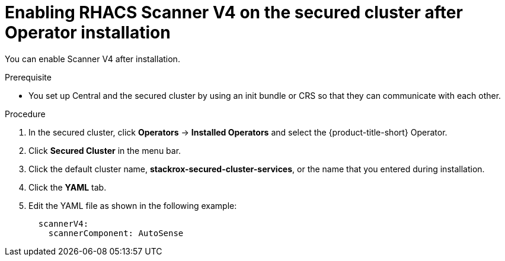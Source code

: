 // Module included in the following assemblies:
//
// * operating/examine-images-for-vulnerabilities.adoc
:_mod-docs-content-type: PROCEDURE
[id="enabling-scanner-v4-after-operator-installation-secured-cluster_{context}"]
= Enabling RHACS Scanner V4 on the secured cluster after Operator installation

[role="_abstract"]
You can enable Scanner V4 after installation.

.Prerequisite

* You set up Central and the secured cluster by using an init bundle or CRS so that they can communicate with each other.

.Procedure

. In the secured cluster, click *Operators* -> *Installed Operators* and select the {product-title-short} Operator.
. Click *Secured Cluster* in the menu bar.
. Click the default cluster name, *stackrox-secured-cluster-services*, or the name that you entered during installation.
. Click the *YAML* tab.
. Edit the YAML file as shown in the following example:
+
[source,yaml]
----
  scannerV4:
    scannerComponent: AutoSense
----